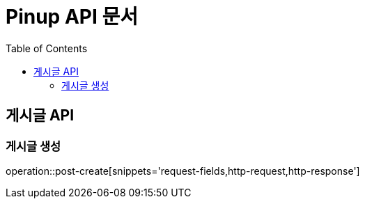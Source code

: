 = Pinup API 문서
:doctype: book
:icons: font
:source-highlighter: highlightjs
:toc: left

== 게시글 API

=== 게시글 생성

operation::post-create[snippets='request-fields,http-request,http-response']
